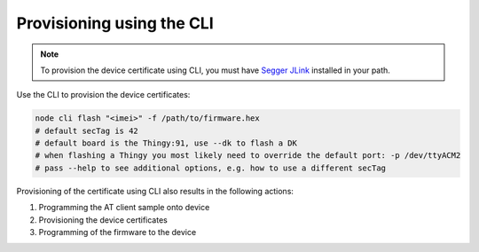 .. _devices-provisioning-certificate-cli:

Provisioning using the CLI
##########################

.. body_start

.. note::

   To provision the device certificate using CLI, you must have `Segger JLink <https://www.segger.com/downloads/jlink/>`_ installed in your path.

Use the CLI to provision the device certificates:

.. code-block:: bash

    node cli flash "<imei>" -f /path/to/firmware.hex
    # default secTag is 42
    # default board is the Thingy:91, use --dk to flash a DK
    # when flashing a Thingy you most likely need to override the default port: -p /dev/ttyACM2
    # pass --help to see additional options, e.g. how to use a different secTag

Provisioning of the certificate using CLI also results in the following actions:

1. Programming the AT client sample onto device
#. Provisioning the device certificates
#. Programming of the firmware to the device

.. body_end
